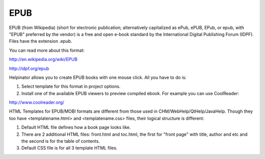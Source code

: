 ======
EPUB
======


EPUB (from Wikipedia) (short for electronic publication; alternatively capitalized as ePub, ePUB, EPub, or epub, with "EPUB" preferred by the vendor) is a free and open e-book standard by the International Digital Publishing Forum (IDPF). Files have the extension .epub.


You can read more about this format:


`http://en.wikipedia.org/wiki/EPUB <http://en.wikipedia.org/wiki/EPUB>`_


`http://idpf.org/epub <http://idpf.org/epub>`_


Helpinator allows you to create EPUB books with one mouse click. All you have to do is:


1. Select template for this format in project options.

2. Install one of the available EPUB viewers to preview compiled ebook. For example you can use CoolReader:


`http://www.coolreader.org/ <http://www.coolreader.org/>`_


HTML Templates for EPUB/MOBI formats are different from those used in CHM/WebHelp/QtHelp/JavaHelp. Though they too have <templatename.html> and <templatename.css> files, their logical structure is different:


1. Default HTML file defines how a book page looks like.
2. There are 2 additional HTML files: front.html and toc.html, the first for "front page" with title, author and etc and the second is for the table of contents.
3. Default CSS file is for all 3 template HTML files.


